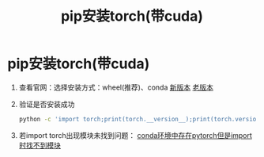 :PROPERTIES:
:ID:       cfe89b94-ace5-4816-896f-a1ffce8d10c5
:END:
#+title: pip安装torch(带cuda)
#+filetags: pip

* pip安装torch(带cuda)
1. 查看官网：选择安装方式：wheel(推荐)、conda
   [[https://pytorch.org/get-started/locally/][新版本]] [[https://pytorch.org/get-started/previous-versions/][老版本]]
2. 验证是否安装成功
   #+begin_src bash
   python -c 'import torch;print(torch.__version__);print(torch.version.cuda)'
   #+end_src
3. 若import torch出现模块未找到问题：
   [[id:f3c23bfd-80db-4d03-a687-3e520c4a7901][conda环境中存在pytorch但是import时找不到模块]]

